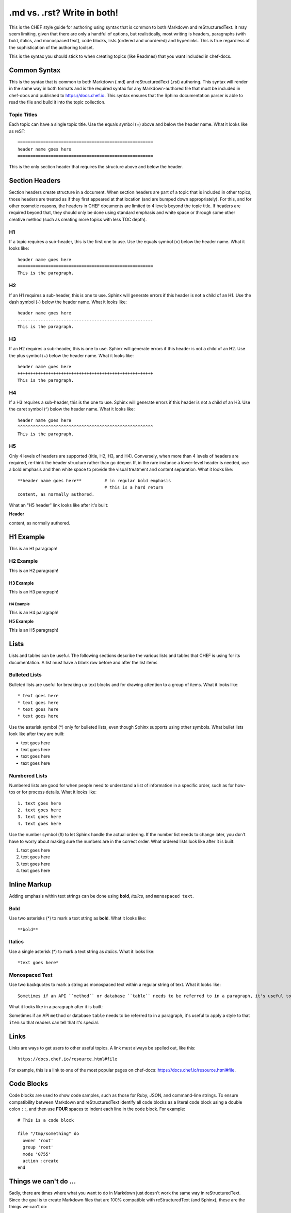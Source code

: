 =====================================================
.md vs. .rst? Write in both!
=====================================================

This is the CHEF style guide for authoring using syntax that is common to both Markdown and reStructuredText. It may seem limiting, given that there are only a handful of options, but realistically, most writing is headers, paragraphs (with bold, italics, and monospaced text), code blocks, lists (ordered and unordered) and hyperlinks. This is true regardless of the sophistication of the authoring toolset.

This is the syntax you should stick to when creating topics (like Readmes) that you want included in chef-docs.

Common Syntax
=====================================================
This is the syntax that is common to both Markdown (.md) and reStructuredText (.rst) authoring. This syntax will render in the same way in both formats and is the required syntax for any Markdown-authored file that must be included in chef-docs and published to https://docs.chef.io. This syntax ensures that the Sphinx documentation parser is able to read the file and build it into the topic collection.

Topic Titles
-----------------------------------------------------
Each topic can have a single topic title. Use the equals symbol (=) above and below the header name. What it looks like as reST::

    =====================================================
    header name goes here
    =====================================================

This is the only section header that requires the structure above and below the header.

Section Headers
=====================================================
Section headers create structure in a document. When section headers are part of a topic that is included in other topics, those headers are treated as if they first appeared at that location (and are bumped down appropriately). For this, and for other cosmetic reasons, the headers in CHEF documents are limited to 4 levels beyond the topic title. If headers are required beyond that, they should only be done using standard emphasis and white space or through some other creative method (such as creating more topics with less TOC depth).

H1
-----------------------------------------------------
If a topic requires a sub-header, this is the first one to use. Use the equals symbol (=) below the header name. What it looks like:: 

    header name goes here
    =====================================================
    This is the paragraph.

H2
-----------------------------------------------------
If an H1 requires a sub-header, this is one to use. Sphinx will generate errors if this header is not a child of an H1. Use the dash symbol (-) below the header name. What it looks like:: 

    header name goes here
    -----------------------------------------------------
    This is the paragraph.

H3
-----------------------------------------------------
If an H2 requires a sub-header, this is one to use. Sphinx will generate errors if this header is not a child of an H2. Use the plus symbol (+) below the header name. What it looks like:: 

    header name goes here
    +++++++++++++++++++++++++++++++++++++++++++++++++++++
    This is the paragraph.

H4
-----------------------------------------------------
If a H3 requires a sub-header, this is the one to use. Sphinx will generate errors if this header is not a child of an H3. Use the caret symbol (^) below the header name. What it looks like:: 

    header name goes here
    ^^^^^^^^^^^^^^^^^^^^^^^^^^^^^^^^^^^^^^^^^^^^^^^^^^^^^
    This is the paragraph.

H5
-----------------------------------------------------
Only 4 levels of headers are supported (title, H2, H3, and H4). Conversely, when more than 4 levels of headers are required, re-think the header structure rather than go deeper. If, in the rare instance a lower-level header is needed, use a bold emphasis and then white space to provide the visual treatment and content separation. What it looks like:: 

    **header name goes here**         # in regular bold emphasis
                                      # this is a hard return
    content, as normally authored.

What an "H5 header" link looks like after it's built:

**Header**

content, as normally authored.


H1 Example
=====================================================
This is an H1 paragraph!

H2 Example
-----------------------------------------------------
This is an H2 paragraph!

H3 Example
+++++++++++++++++++++++++++++++++++++++++++++++++++++
This is an H3 paragraph!

H4 Example
^^^^^^^^^^^^^^^^^^^^^^^^^^^^^^^^^^^^^^^^^^^^^^^^^^^^^
This is an H4 paragraph!

**H5 Example**

This is an H5 paragraph!

Lists
=====================================================
Lists and tables can be useful. The following sections describe the various lists and tables that CHEF is using for its documentation. A list must have a blank row before and after the list items.

Bulleted Lists
-----------------------------------------------------
Bulleted lists are useful for breaking up text blocks and for drawing attention to a group of items. What it looks like:: 

   * text goes here
   * text goes here
   * text goes here
   * text goes here

Use the asterisk symbol (*) only for bulleted lists, even though Sphinx supports using other symbols. What bullet lists look like after they are built:

* text goes here
* text goes here
* text goes here
* text goes here

Numbered Lists
-----------------------------------------------------
Numbered lists are good for when people need to understand a list of information in a specific order, such as for how-tos or for process details. What it looks like:: 

   1. text goes here
   2. text goes here
   3. text goes here
   4. text goes here

Use the number symbol (#) to let Sphinx handle the actual ordering. If the number list needs to change later, you don't have to worry about making sure the numbers are in the correct order. What ordered lists look like after it is built:

1. text goes here
2. text goes here
3. text goes here
4. text goes here

Inline Markup
=====================================================
Adding emphasis within text strings can be done using **bold**, *italics*, and ``monospaced text``.

Bold
-----------------------------------------------------
Use two asterisks (*) to mark a text string as **bold**. What it looks like:: 

   **bold**

Italics
-----------------------------------------------------
Use a single asterisk (*) to mark a text string as *italics*. What it looks like:: 

   *text goes here*

Monospaced Text
-----------------------------------------------------
Use two backquotes to mark a string as monospaced text within a regular string of text. What it looks like:: 

   Sometimes if an API ``method`` or database ``table`` needs to be referred to in a paragraph, it's useful to apply a style to that ``item`` so that readers can tell that it's special.

What it looks like in a paragraph after it is built:

Sometimes if an API ``method`` or database ``table`` needs to be referred to in a paragraph, it's useful to apply a style to that ``item`` so that readers can tell that it's special.

Links
=====================================================
Links are ways to get users to other useful topics. A link must always be spelled out, like this::

    https://docs.chef.io/resource.html#file

For example, this is a link to one of the most popular pages on chef-docs: https://docs.chef.io/resource.html#file.

Code Blocks
=====================================================
Code blocks are used to show code samples, such as those for Ruby, JSON, and command-line strings. To ensure compatibility between Markdown and reStructuredText identify all code blocks as a literal code block using a double colon ``::``, and then use **FOUR** spaces to indent each line in the code block. For example::

    # This is a code block
    
    file "/tmp/something" do
      owner 'root'
      group 'root'
      mode '0755'
      action :create
    end


Things we can't do ...
=====================================================
Sadly, there are times where what you want to do in Markdown just doesn't work the same way in reStructuredText. Since the goal is to create Markdown files that are 100% compatible with reStructuredText (and Sphinx), these are the things we can't do:

* Use square brackets in regular text (Markdown uses these to identify a hyperlink). For example: []
* Use a single backslash. For example: \ ... (can you see the single backslash on the rendered page?)
* Use a table? Please use a list instead
* Comments
* Markdown extensions (they won't parse in Sphinx)
* Anything else that's not listed here
